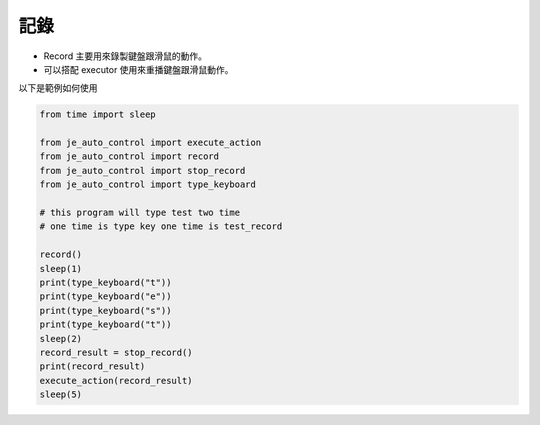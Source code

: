 記錄
----

* Record 主要用來錄製鍵盤跟滑鼠的動作。
* 可以搭配 executor 使用來重播鍵盤跟滑鼠動作。

以下是範例如何使用

.. code-block:: python

    from time import sleep

    from je_auto_control import execute_action
    from je_auto_control import record
    from je_auto_control import stop_record
    from je_auto_control import type_keyboard

    # this program will type test two time
    # one time is type key one time is test_record

    record()
    sleep(1)
    print(type_keyboard("t"))
    print(type_keyboard("e"))
    print(type_keyboard("s"))
    print(type_keyboard("t"))
    sleep(2)
    record_result = stop_record()
    print(record_result)
    execute_action(record_result)
    sleep(5)